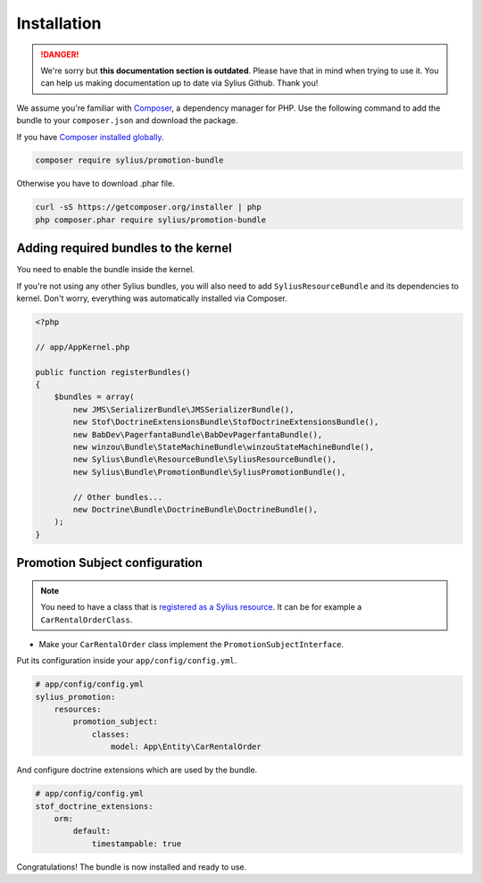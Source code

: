 .. rst-class:: outdated

Installation
============

.. danger::

   We're sorry but **this documentation section is outdated**. Please have that in mind when trying to use it.
   You can help us making documentation up to date via Sylius Github. Thank you!

We assume you're familiar with `Composer <https://packagist.org>`_, a dependency manager for PHP.
Use the following command to add the bundle to your ``composer.json`` and download the package.

If you have `Composer installed globally <https://getcomposer.org/doc/00-intro.md#globally>`_.

.. code-block:: bash

    composer require sylius/promotion-bundle

Otherwise you have to download .phar file.

.. code-block:: bash

    curl -sS https://getcomposer.org/installer | php
    php composer.phar require sylius/promotion-bundle

Adding required bundles to the kernel
-------------------------------------

You need to enable the bundle inside the kernel.

If you're not using any other Sylius bundles, you will also need to add ``SyliusResourceBundle`` and its dependencies to kernel.
Don't worry, everything was automatically installed via Composer.

.. code-block:: php

    <?php

    // app/AppKernel.php

    public function registerBundles()
    {
        $bundles = array(
            new JMS\SerializerBundle\JMSSerializerBundle(),
            new Stof\DoctrineExtensionsBundle\StofDoctrineExtensionsBundle(),
            new BabDev\PagerfantaBundle\BabDevPagerfantaBundle(),
            new winzou\Bundle\StateMachineBundle\winzouStateMachineBundle(),
            new Sylius\Bundle\ResourceBundle\SyliusResourceBundle(),
            new Sylius\Bundle\PromotionBundle\SyliusPromotionBundle(),

            // Other bundles...
            new Doctrine\Bundle\DoctrineBundle\DoctrineBundle(),
        );
    }


Promotion Subject configuration
-------------------------------

.. note::

    You need to have a class that is `registered as a Sylius resource <https://github.com/Sylius/SyliusResourceBundle/blob/master/docs/index.md>`_.
    It can be for example a ``CarRentalOrderClass``.

* Make your ``CarRentalOrder`` class implement the ``PromotionSubjectInterface``.

Put its configuration inside your ``app/config/config.yml``.

.. code-block:: yaml

    # app/config/config.yml
    sylius_promotion:
        resources:
            promotion_subject:
                classes:
                    model: App\Entity\CarRentalOrder

And configure doctrine extensions which are used by the bundle.

.. code-block:: yaml

    # app/config/config.yml
    stof_doctrine_extensions:
        orm:
            default:
                timestampable: true

Congratulations! The bundle is now installed and ready to use.
